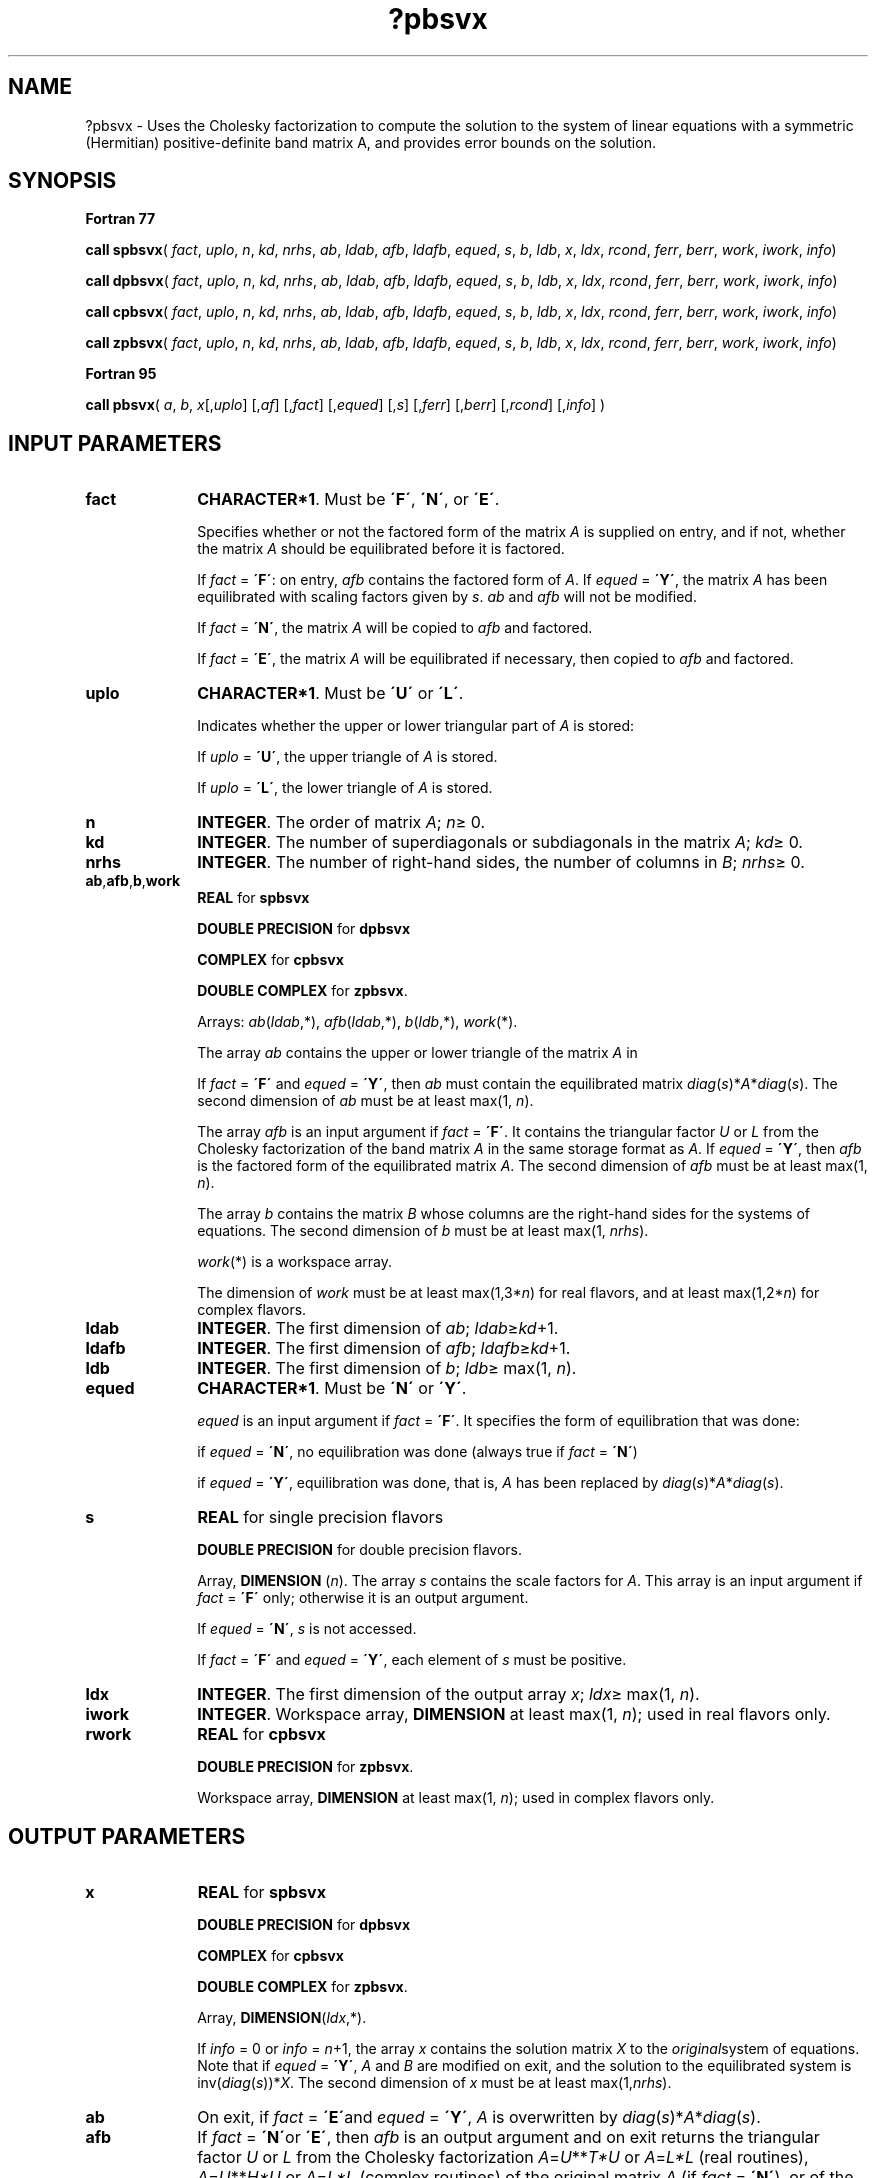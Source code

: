 .\" Copyright (c) 2002 \- 2008 Intel Corporation
.\" All rights reserved.
.\"
.TH ?pbsvx 3 "Intel Corporation" "Copyright(C) 2002 \- 2008" "Intel(R) Math Kernel Library"
.SH NAME
?pbsvx \- Uses the Cholesky factorization to compute the solution to the system of linear equations with a symmetric (Hermitian) positive-definite band matrix A, and provides error bounds on the solution.
.SH SYNOPSIS
.PP
.B Fortran 77
.PP
\fBcall spbsvx\fR( \fIfact\fR, \fIuplo\fR, \fIn\fR, \fIkd\fR, \fInrhs\fR, \fIab\fR, \fIldab\fR, \fIafb\fR, \fIldafb\fR, \fIequed\fR, \fIs\fR, \fIb\fR, \fIldb\fR, \fIx\fR, \fIldx\fR, \fIrcond\fR, \fIferr\fR, \fIberr\fR, \fIwork\fR, \fIiwork\fR, \fIinfo\fR)
.PP
\fBcall dpbsvx\fR( \fIfact\fR, \fIuplo\fR, \fIn\fR, \fIkd\fR, \fInrhs\fR, \fIab\fR, \fIldab\fR, \fIafb\fR, \fIldafb\fR, \fIequed\fR, \fIs\fR, \fIb\fR, \fIldb\fR, \fIx\fR, \fIldx\fR, \fIrcond\fR, \fIferr\fR, \fIberr\fR, \fIwork\fR, \fIiwork\fR, \fIinfo\fR)
.PP
\fBcall cpbsvx\fR( \fIfact\fR, \fIuplo\fR, \fIn\fR, \fIkd\fR, \fInrhs\fR, \fIab\fR, \fIldab\fR, \fIafb\fR, \fIldafb\fR, \fIequed\fR, \fIs\fR, \fIb\fR, \fIldb\fR, \fIx\fR, \fIldx\fR, \fIrcond\fR, \fIferr\fR, \fIberr\fR, \fIwork\fR, \fIiwork\fR, \fIinfo\fR)
.PP
\fBcall zpbsvx\fR( \fIfact\fR, \fIuplo\fR, \fIn\fR, \fIkd\fR, \fInrhs\fR, \fIab\fR, \fIldab\fR, \fIafb\fR, \fIldafb\fR, \fIequed\fR, \fIs\fR, \fIb\fR, \fIldb\fR, \fIx\fR, \fIldx\fR, \fIrcond\fR, \fIferr\fR, \fIberr\fR, \fIwork\fR, \fIiwork\fR, \fIinfo\fR)
.PP
.B Fortran 95
.PP
\fBcall pbsvx\fR( \fIa\fR, \fIb\fR, \fIx\fR[,\fIuplo\fR] [,\fIaf\fR] [,\fIfact\fR] [,\fIequed\fR] [,\fIs\fR] [,\fIferr\fR] [,\fIberr\fR] [,\fIrcond\fR] [,\fIinfo\fR] )
.SH INPUT PARAMETERS

.TP 10
\fBfact\fR
.NL
\fBCHARACTER*1\fR. Must be \fB\'F\'\fR, \fB\'N\'\fR, or \fB\'E\'\fR.
.IP
Specifies whether or not the factored form of the matrix \fIA\fR is supplied on entry, and if not, whether the matrix \fIA\fR should be equilibrated before it is factored.
.IP
If \fIfact\fR = \fB\'F\'\fR:  on entry, \fIafb\fR contains the factored form of \fIA\fR. If \fIequed\fR = \fB\'Y\'\fR, the matrix \fIA\fR has been equilibrated with scaling factors given by \fIs\fR. \fIab\fR and \fIafb\fR will not be modified.
.IP
If \fIfact\fR = \fB\'N\'\fR, the matrix \fIA\fR will be copied to \fIafb\fR and factored.
.IP
If \fIfact\fR = \fB\'E\'\fR, the matrix \fIA\fR will be equilibrated if necessary, then copied to \fIafb\fR and factored.
.TP 10
\fBuplo\fR
.NL
\fBCHARACTER*1\fR.  Must be \fB\'U\'\fR or \fB\'L\'\fR.
.IP
Indicates whether the upper or lower triangular part of \fIA\fR is stored: 
.IP
If \fIuplo\fR = \fB\'U\'\fR, the upper triangle of  \fIA\fR is stored. 
.IP
If \fIuplo\fR = \fB\'L\'\fR, the lower triangle of  \fIA\fR is stored.
.TP 10
\fBn\fR
.NL
\fBINTEGER\fR.  The order of matrix \fIA\fR; \fIn\fR\(>= 0.
.TP 10
\fBkd\fR
.NL
\fBINTEGER\fR.  The number of superdiagonals or subdiagonals in the matrix \fIA\fR; \fIkd\fR\(>= 0.
.TP 10
\fBnrhs\fR
.NL
\fBINTEGER\fR.  The number of right-hand sides, the number of columns in \fIB\fR; \fInrhs\fR\(>= 0.
.TP 10
\fBab\fR,\fBafb\fR,\fBb\fR,\fBwork\fR
.NL
\fBREAL\fR for \fBspbsvx\fR
.IP
\fBDOUBLE PRECISION\fR for \fBdpbsvx\fR
.IP
\fBCOMPLEX\fR for \fBcpbsvx\fR
.IP
\fBDOUBLE COMPLEX\fR for \fBzpbsvx\fR. 
.IP
Arrays: \fIab\fR(\fIldab\fR,*), \fIafb\fR(\fIldab\fR,*), \fIb\fR(\fIldb\fR,*), \fIwork\fR(*).
.IP
The array \fIab\fR contains the upper or lower triangle of the matrix \fIA\fR in 
.IP
If \fIfact\fR = \fB\'F\'\fR and \fIequed\fR = \fB\'Y\'\fR, then \fIab\fR must contain the equilibrated matrix  \fIdiag\fR(\fIs\fR)*\fIA\fR*\fIdiag\fR(\fIs\fR). The second dimension of \fIab\fR must be at least max(1, \fIn\fR).
.IP
The array \fIafb\fR is an input argument if \fIfact\fR = \fB\'F\'\fR. It contains the triangular factor \fIU\fR or \fIL\fR from the Cholesky factorization of the band matrix \fIA\fR in the same storage format as \fIA\fR. If \fIequed\fR = \fB\'Y\'\fR, then \fIafb\fR is the factored form of the equilibrated matrix \fIA\fR. The second dimension of \fIafb\fR must be at least max(1, \fIn\fR).
.IP
The array \fIb\fR contains the matrix \fIB\fR whose columns are the right-hand sides for the systems of equations. The second dimension of \fIb\fR must be at least max(1, \fInrhs\fR).
.IP
\fIwork\fR(*) is a workspace array.
.IP
The dimension of \fIwork\fR must be at least max(1,3*\fIn\fR) for real flavors, and at least max(1,2*\fIn\fR) for complex flavors.
.TP 10
\fBldab\fR
.NL
\fBINTEGER\fR.  The first dimension of \fIab\fR; \fIldab\fR\(>=\fIkd\fR+1.
.TP 10
\fBldafb\fR
.NL
\fBINTEGER\fR.  The first dimension of \fIafb\fR; \fIldafb\fR\(>=\fIkd\fR+1.
.TP 10
\fBldb\fR
.NL
\fBINTEGER\fR.  The first dimension of \fIb\fR; \fIldb\fR\(>= max(1, \fIn\fR).
.TP 10
\fBequed\fR
.NL
\fBCHARACTER*1\fR. Must be \fB\'N\'\fR or \fB\'Y\'\fR.\fI\fR
.IP
\fIequed\fR is an input argument if \fIfact\fR = \fB\'F\'\fR. It specifies the form of equilibration that was done:
.IP
if \fIequed\fR = \fB\'N\'\fR, no equilibration was done (always true if \fIfact\fR = \fB\'N\'\fR) 
.IP
if \fIequed\fR = \fB\'Y\'\fR, equilibration was done, that is, \fIA\fR has been replaced by \fIdiag\fR(\fIs\fR)*\fIA\fR*\fIdiag\fR(\fIs\fR).
.TP 10
\fBs\fR
.NL
\fBREAL\fR for single precision flavors
.IP
\fBDOUBLE PRECISION\fR for double precision flavors. 
.IP
Array, \fBDIMENSION\fR  (\fIn\fR). The array \fIs\fR contains the scale factors for \fIA\fR. This array is an input argument if \fIfact\fR = \fB\'F\'\fR only; otherwise it is an output argument. 
.IP
If \fIequed\fR = \fB\'N\'\fR, \fIs\fR is not accessed. 
.IP
If \fIfact\fR = \fB\'F\'\fR and \fIequed\fR = \fB\'Y\'\fR, each element of \fIs\fR must be positive.
.TP 10
\fBldx\fR
.NL
\fBINTEGER\fR.  The first dimension of the output array \fIx\fR; \fIldx\fR\(>= max(1, \fIn\fR).
.TP 10
\fBiwork\fR
.NL
\fBINTEGER\fR.  Workspace array, \fBDIMENSION\fR at least max(1, \fIn\fR); used in real flavors only. 
.TP 10
\fBrwork\fR
.NL
\fBREAL\fR for \fBcpbsvx\fR
.IP
\fBDOUBLE PRECISION\fR for \fBzpbsvx\fR. 
.IP
Workspace array, \fBDIMENSION\fR at least max(1, \fIn\fR); used in complex flavors only. 
.SH OUTPUT PARAMETERS

.TP 10
\fBx\fR
.NL
\fBREAL\fR for \fBspbsvx\fR
.IP
\fBDOUBLE PRECISION\fR for \fBdpbsvx\fR
.IP
\fBCOMPLEX\fR for \fBcpbsvx\fR
.IP
\fBDOUBLE COMPLEX\fR for \fBzpbsvx\fR.
.IP
Array, \fBDIMENSION\fR(\fIldx\fR,*).
.IP
If \fIinfo\fR = 0 or \fIinfo\fR = \fIn\fR+1, the array \fIx\fR contains the solution matrix \fIX\fR to the \fIoriginal\fRsystem of equations.  Note that if \fIequed\fR = \fB\'Y\'\fR, \fIA\fR and \fIB\fR are modified on exit, and the solution to the equilibrated system is inv(\fIdiag\fR(\fIs\fR))*\fIX\fR. The second dimension of \fIx\fR must be at least max(1,\fInrhs\fR).
.TP 10
\fBab\fR
.NL
On exit, if \fIfact\fR = \fB\'E\'\fRand \fIequed\fR = \fB\'Y\'\fR, \fIA\fR is overwritten by \fIdiag\fR(\fIs\fR)*\fIA\fR*\fIdiag\fR(\fIs\fR).
.TP 10
\fBafb\fR
.NL
If \fIfact\fR = \fB\'N\'\fRor \fB\'E\'\fR, then \fIafb\fR is an output argument and on exit returns the triangular factor \fIU\fR or \fIL\fR from the Cholesky factorization\fI A\fR=\fIU\fR**\fIT\fR\fI*U\fR or \fIA\fR=\fIL*L\fR (real routines), \fIA\fR=\fIU\fR**\fIH\fR\fI*U\fR or \fIA\fR=\fIL*L\fR (complex routines) of the original matrix \fIA\fR (if \fIfact\fR = \fB\'N\'\fR), or of the equilibrated matrix \fIA\fR (if \fIfact\fR = \fB\'E\'\fR). See the description of \fIab\fR for the form of the equilibrated matrix.
.TP 10
\fBb\fR
.NL
Overwritten by \fIdiag\fR(\fIs\fR)*\fIB\fR , if \fIequed\fR = \fB\'Y\'\fR; not changed  if  \fIequed\fR = \fB\'N\'\fR.
.TP 10
\fBs\fR
.NL
This array is an output argument if \fIfact\fR\(!=\fB\'F\'\fR. See the description of \fIs\fR in \fIInput Arguments\fRsection.
.TP 10
\fBrcond\fR
.NL
\fBREAL\fR for single precision flavors
.IP
\fBDOUBLE PRECISION\fR for double precision flavors. 
.IP
An estimate of the reciprocal condition number of the matrix \fIA\fR after equilibration (if done). If \fIrcond\fR is less than the machine precision (in particular, if \fIrcond\fR = 0), the matrix is singular to working precision.  This condition is indicated by a return code of \fIinfo \fR> 0.
.TP 10
\fBferr\fR
.NL
\fBREAL\fR for single precision flavors
.IP
\fBDOUBLE PRECISION\fR for double precision flavors.
.IP
Array, \fBDIMENSION\fR at least max(1, \fInrhs\fR). Contains the estimated forward error bound for each solution vector \fIx\fR(\fIj\fR) (the \fIj\fR-th column of the solution matrix \fIX\fR).   If \fIxtrue\fR is the true solution corresponding to \fIx\fR(\fIj\fR), \fIferr\fR(\fIj\fR)  is an estimated upper bound for the magnitude of the largest element in (\fIx\fR(\fIj\fR) - \fIxtrue\fR) divided by the magnitude of the largest element in \fIx\fR(\fIj\fR). The estimate is as reliable as the estimate for \fBrcond\fR, and is almost always a slight overestimate of the true error.
.TP 10
\fBberr\fR
.NL
\fBREAL\fR for single precision flavors
.IP
\fBDOUBLE PRECISION\fR for double precision flavors.
.IP
Array, \fBDIMENSION\fR at least max(1, \fInrhs\fR). Contains the component-wise relative backward error for each solution vector \fIx\fR(\fIj\fR), that is, the smallest relative chnage in any element of \fIA\fR or \fIB\fR that makes \fIx\fR(\fIj\fR) an exact solution.
.TP 10
\fBequed\fR
.NL
If \fIfact\fR\(!=\fB\'F\'\fR , then \fIequed\fR is an output argument. It specifies the form of equilibration that was done (see the description of \fIequed\fR in \fIInput Arguments\fRsection). 
.TP 10
\fBinfo\fR
.NL
\fBINTEGER\fR. If \fIinfo\fR = 0, the execution is successful. 
.IP
If \fIinfo\fR = \fI-i\fR, the \fIi\fR-th parameter had an illegal value. 
.IP
If \fIinfo\fR = \fIi\fR, and \fIi\fR\(<=\fIn\fR, the leading minor of order \fIi\fR (and therefore the matrix \fIA\fR itself) is not positive definite, so the factorization could not be completed, and the solution and error bounds could not be computed; \fIrcond\fR =0 is returned. If \fIinfo\fR = \fIi\fR, and \fIi\fR = \fIn\fR + 1, then \fIU\fR is nonsingular, but \fIrcond\fR is less than machine precision, meaning that the matrix is singular to working precision. Nevertheless, the  solution and error bounds are computed because there are a number of situations where the  computed solution can be more accurate than the value of \fIrcond\fR would suggest.
.SH FORTRAN 95 INTERFACE NOTES
.PP
.PP
Routines in Fortran 95 interface have fewer arguments in the calling sequence than their Fortran 77  counterparts. For general conventions applied to skip redundant or reconstructible arguments, see Fortran 95  Interface Conventions.
.PP
Specific details for the routine \fBpbsvx\fR interface are as follows:
.TP 10
\fBa\fR
.NL
Stands for argument \fIab\fR in Fortan 77 interface. Holds the array \fIA\fR of size (\fIkd\fR+1,\fIn\fR).
.TP 10
\fBb\fR
.NL
Holds the matrix \fIB\fR of size (\fIn\fR,\fInrhs\fR).
.TP 10
\fBx\fR
.NL
Holds the matrix \fIX\fR of size (\fIn\fR,\fInrhs\fR).
.TP 10
\fBaf\fR
.NL
Stands for argument \fIafb\fR in Fortan 77 interface. Holds the array \fIAF\fR of size (\fIkd\fR+1,\fIn\fR).
.TP 10
\fBs\fR
.NL
Holds the vector of length (\fIn\fR). Default value for each element is \fIs\fR(\fIi\fR) =  1.0\(ulWP.
.TP 10
\fBferr\fR
.NL
Holds the vector of length (\fInrhs\fR).
.TP 10
\fBberr\fR
.NL
Holds the vector of length (\fInrhs\fR).
.TP 10
\fBuplo\fR
.NL
Must be \fB\'U\'\fR or \fB\'L\'\fR. The default value is \fB\'U\'\fR.
.TP 10
\fBfact\fR
.NL
Must be \fB\'N\'\fR, \fB\'E\'\fR, or \fB\'F\'\fR. The default value is \fB\'N\'\fR. If \fIfact\fR = \fB\'F\'\fR, then \fIaf\fR must be present; otherwise, an error is returned.
.TP 10
\fBequed\fR
.NL
Must be \fB\'N\'\fR or \fB\'Y\'\fR. The default value is \fB\'N\'\fR.
